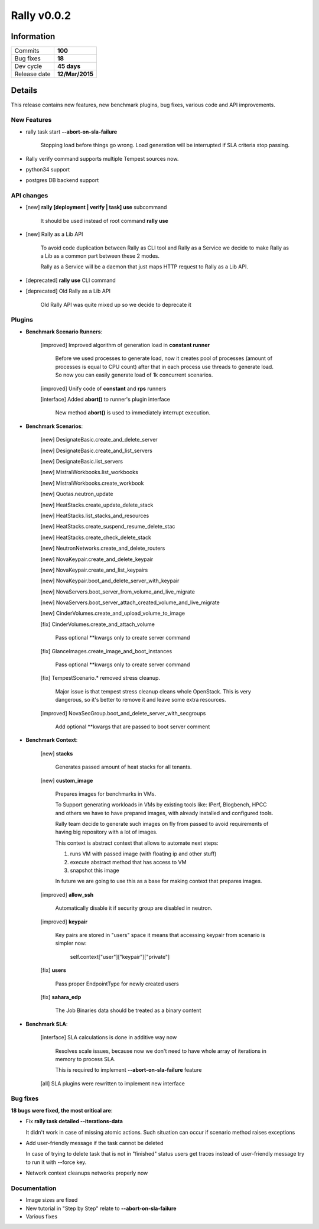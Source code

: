 ============
Rally v0.0.2
============

Information
-----------

+------------------+-----------------+
| Commits          |     **100**     |
+------------------+-----------------+
| Bug fixes        |     **18**      |
+------------------+-----------------+
| Dev cycle        |   **45 days**   |
+------------------+-----------------+
| Release date     | **12/Mar/2015** |
+------------------+-----------------+


Details
-------

This release contains new features, new benchmark plugins, bug fixes,
various code and API improvements.


New Features
~~~~~~~~~~~~

* rally task start **--abort-on-sla-failure**

    Stopping load before things go wrong.
    Load generation will be interrupted if SLA criteria stop passing.

* Rally verify command supports multiple Tempest sources now.

* python34 support

* postgres DB backend support


API changes
~~~~~~~~~~~


* [new] **rally [deployment | verify | task] use** subcommand

    It should be used instead of root command **rally use**

* [new] Rally as a Lib API

    To avoid code duplication between Rally as CLI tool and Rally as a Service
    we decide to make Rally as a Lib as a common part between these 2 modes.

    Rally as a Service will be a daemon that just maps HTTP request to Rally
    as a Lib API.

* [deprecated] **rally use** CLI command

* [deprecated] Old Rally as a Lib API

    Old Rally API was quite mixed up so we decide to deprecate it


Plugins
~~~~~~~

* **Benchmark Scenario Runners**:

    [improved] Improved algorithm of generation load in **constant runner**

        Before we used processes to generate load, now it creates pool of
        processes (amount of processes is equal to CPU count) after that in
        each process use threads to generate load. So now you can easily
        generate load of 1k concurrent scenarios.

    [improved] Unify code of **constant** and **rps** runners

    [interface] Added **abort()** to runner's plugin interface

        New method **abort()** is used to immediately interrupt execution.


* **Benchmark Scenarios**:

    [new] DesignateBasic.create_and_delete_server

    [new] DesignateBasic.create_and_list_servers

    [new] DesignateBasic.list_servers

    [new] MistralWorkbooks.list_workbooks

    [new] MistralWorkbooks.create_workbook

    [new] Quotas.neutron_update

    [new] HeatStacks.create_update_delete_stack

    [new] HeatStacks.list_stacks_and_resources

    [new] HeatStacks.create_suspend_resume_delete_stac

    [new] HeatStacks.create_check_delete_stack

    [new] NeutronNetworks.create_and_delete_routers

    [new] NovaKeypair.create_and_delete_keypair

    [new] NovaKeypair.create_and_list_keypairs

    [new] NovaKeypair.boot_and_delete_server_with_keypair

    [new] NovaServers.boot_server_from_volume_and_live_migrate

    [new] NovaServers.boot_server_attach_created_volume_and_live_migrate

    [new] CinderVolumes.create_and_upload_volume_to_image

    [fix] CinderVolumes.create_and_attach_volume

        Pass optional **kwargs only to create server command

    [fix]  GlanceImages.create_image_and_boot_instances

        Pass optional **kwargs only to create server command

    [fix] TempestScenario.* removed stress cleanup.

        Major issue is that tempest stress cleanup cleans whole OpenStack.
        This is very dangerous, so it's better to remove it and leave some
        extra resources.

    [improved] NovaSecGroup.boot_and_delete_server_with_secgroups

        Add optional **kwargs that are passed to boot server comment


* **Benchmark Context**:

    [new] **stacks**

        Generates passed amount of heat stacks for all tenants.

    [new] **custom_image**

        Prepares images for benchmarks in VMs.

        To Support generating workloads in VMs by existing tools like: IPerf,
        Blogbench, HPCC and others we have to have prepared images, with
        already installed and configured tools.

        Rally team decide to generate such images on fly from passed to avoid
        requirements of having big repository with a lot of images.

        This context is abstract context that allows to automate next steps:

        1) runs VM with passed image (with floating ip and other stuff)
        2) execute abstract method that has access to VM
        3) snapshot this image

        In future we are going to use this as a base for making context that
        prepares images.

    [improved] **allow_ssh**

        Automatically disable it if security group are disabled in neutron.

    [improved] **keypair**

        Key pairs are stored in "users" space it means that accessing keypair
        from scenario is simpler now:

            self.context["user"]["keypair"]["private"]

    [fix] **users**

        Pass proper EndpointType for newly created users

    [fix] **sahara_edp**

        The Job Binaries data should be treated as a binary content


* **Benchmark SLA**:

    [interface] SLA calculations is done in additive way now

        Resolves scale issues, because now we don't need to have whole
        array of iterations in memory to process SLA.

        This is required to implement **--abort-on-sla-failure** feature

    [all] SLA plugins were rewritten to implement new interface


Bug fixes
~~~~~~~~~

**18 bugs were fixed, the most critical are**:


* Fix **rally task detailed --iterations-data**

  It didn't work in case of missing atomic actions. Such situation can occur
  if scenario method raises exceptions

* Add user-friendly message if the task cannot be deleted

  In case of trying to delete task that is not in "finished" status users get
  traces instead of user-friendly message try to run it with --force key.


* Network context cleanups networks properly now


Documentation
~~~~~~~~~~~~~

* Image sizes are fixed

* New tutorial in "Step by Step" relate to **--abort-on-sla-failure**

* Various fixes
